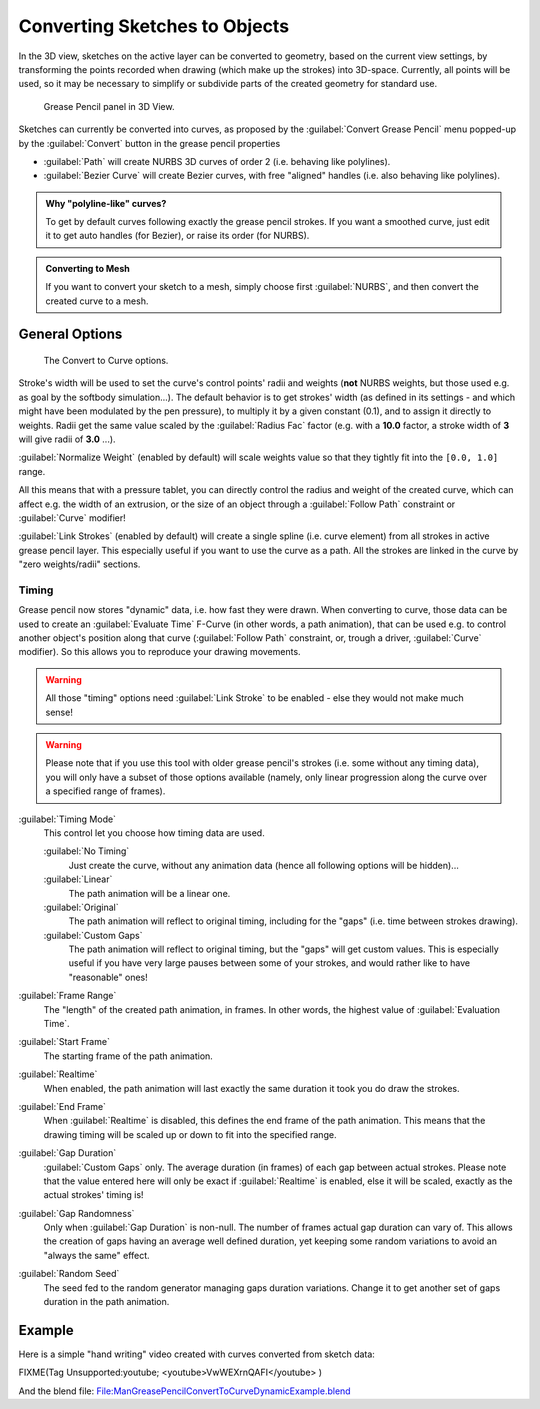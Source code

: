 
Converting Sketches to Objects
******************************

In the 3D view, sketches on the active layer can be converted to geometry,
based on the current view settings, by transforming the points recorded when drawing
(which make up the strokes) into 3D-space. Currently, all points will be used,
so it may be necessary to simplify or subdivide parts of the created geometry for standard use.


.. figure:: /images/ManGreasePencilPanel3DView.jpg

   Grease Pencil panel in 3D View.


Sketches can currently be converted into curves, as proposed by the :guilabel:`Convert Grease
Pencil` menu popped-up by the :guilabel:`Convert` button in the grease pencil properties

- :guilabel:`Path` will create NURBS 3D curves of order 2 (i.e. behaving like polylines).
- :guilabel:`Bezier Curve` will create Bezier curves, with free "aligned" handles (i.e. also behaving like polylines).


.. admonition:: Why "polyline-like" curves?
   :class: note

   To get by default curves following exactly the grease pencil strokes.
   If you want a smoothed curve, just edit it to get auto handles (for Bezier), or raise its order (for NURBS).


.. admonition:: Converting to Mesh
   :class: note

   If you want to convert your sketch to a mesh,
   simply choose first :guilabel:`NURBS`, and then convert the created curve to a mesh.


General Options
===============

.. figure:: /images/ManGreasePencilConvertToCurvePanel.jpg

   The Convert to Curve options.


Stroke's width will be used to set the curve's control points' radii and weights
(**not** NURBS weights, but those used e.g. as goal by the softbody simulation...).
The default behavior is to get strokes' width
(as defined in its settings - and which might have been modulated by the pen pressure),
to multiply it by a given constant (0.1), and to assign it directly to weights.
Radii get the same value scaled by the :guilabel:`Radius Fac` factor (e.g.
with a **10.0** factor, a stroke width of **3** will give radii of **3.0** ...).

:guilabel:`Normalize Weight` (enabled by default) will scale weights value so that they tightly fit into the ``[0.0, 1.0]`` range.

All this means that with a pressure tablet,
you can directly control the radius and weight of the created curve, which can affect e.g.
the width of an extrusion, or the size of an object through a :guilabel:`Follow Path`
constraint or :guilabel:`Curve` modifier!

:guilabel:`Link Strokes` (enabled by default) will create a single spline (i.e. curve element)
from all strokes in active grease pencil layer. This especially useful if you want to use the curve as a path.
All the strokes are linked in the curve by "zero weights/radii" sections.


Timing
------

Grease pencil now stores "dynamic" data, i.e. how fast they were drawn.
When converting to curve,
those data can be used to create an :guilabel:`Evaluate Time` F-Curve (in other words,
a path animation), that can be used e.g. to control another object's position along that curve
(:guilabel:`Follow Path` constraint, or, trough a driver, :guilabel:`Curve` modifier).
So this allows you to reproduce your drawing movements.


.. warning::

   All those "timing" options need :guilabel:`Link Stroke` to be enabled - else
   they would not make much sense!


.. warning::

   Please note that if you use this tool with older grease pencil's strokes
   (i.e. some without any timing data), you will only have a subset of those
   options available (namely, only linear progression along the curve over a
   specified range of frames).


:guilabel:`Timing Mode`
   This control let you choose how timing data are used.

   :guilabel:`No Timing`
      Just create the curve, without any animation data (hence all following options will be hidden)...
   :guilabel:`Linear`
      The path animation will be a linear one.
   :guilabel:`Original`
      The path animation will reflect to original timing, including for the "gaps" (i.e. time between strokes drawing).
   :guilabel:`Custom Gaps`
      The path animation will reflect to original timing, but the "gaps" will get custom values. This is especially useful if you have very large pauses between some of your strokes, and would rather like to have "reasonable" ones!

:guilabel:`Frame Range`
   The "length" of the created path animation, in frames. In other words, the highest value of :guilabel:`Evaluation Time`.

:guilabel:`Start Frame`
   The starting frame of the path animation.

:guilabel:`Realtime`
   When enabled, the path animation will last exactly the same duration it took you do draw the strokes.

:guilabel:`End Frame`
   When :guilabel:`Realtime` is disabled, this defines the end frame of the path animation. This means that the drawing timing will be scaled up or down to fit into the specified range.

:guilabel:`Gap Duration`
   :guilabel:`Custom Gaps` only. The average duration (in frames) of each gap between actual strokes. Please note that the value entered here will only be exact if :guilabel:`Realtime` is enabled, else it will be scaled, exactly as the actual strokes' timing is!

:guilabel:`Gap Randomness`
   Only when :guilabel:`Gap Duration` is non-null. The number of frames actual gap duration can vary of. This allows the creation of gaps having an average well defined duration, yet keeping some random variations to avoid an "always the same" effect.

:guilabel:`Random Seed`
   The seed fed to the random generator managing gaps duration variations. Change it to get another set of gaps duration in the path animation.


Example
=======

Here is a simple "hand writing" video created with curves converted from sketch data:


FIXME(Tag Unsupported:youtube;
<youtube>VwWEXrnQAFI</youtube>
)


And the blend file:
`File:ManGreasePencilConvertToCurveDynamicExample.blend <http://wiki.blender.org/index.php/file:ManGreasePencilConvertToCurveDynamicExample.blend>`__
